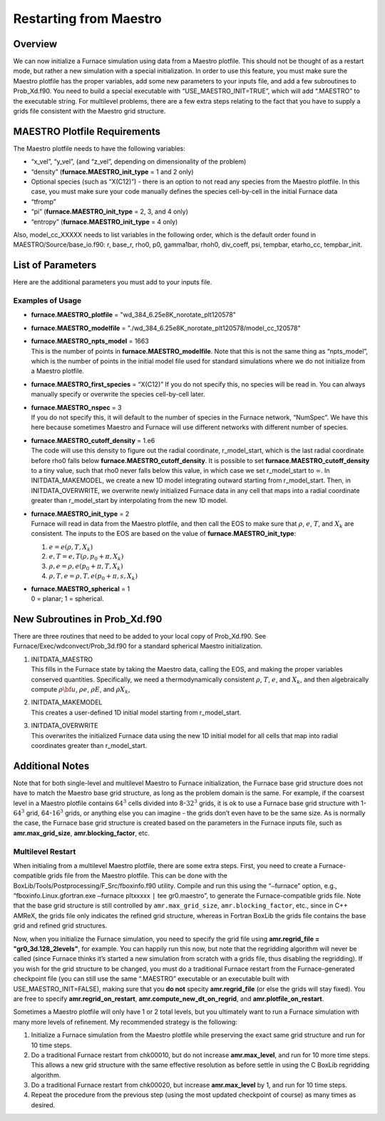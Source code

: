 ***********************
Restarting from Maestro
***********************

Overview
========

We can now initialize a Furnace simulation using data from a Maestro plotfile. This should not be thought of as a restart mode, but rather
a new simulation with a special initialization. In order to use this
feature, you must make sure the Maestro plotfile has the proper
variables, add some new parameters to your inputs file, and add a few
subroutines to Prob_Xd.f90. You need to build a special executable
with “USE_MAESTRO_INIT=TRUE”, which will add “.MAESTRO” to the
executable string. For multilevel problems, there are a few extra
steps relating to the fact that you have to supply a grids file
consistent with the Maestro grid structure.

MAESTRO Plotfile Requirements
=============================

The Maestro plotfile needs to have the following variables:

-  “x_vel”, “y_vel”, (and “z_vel”, depending on
   dimensionality of the problem)

-  “density” (**furnace.MAESTRO_init_type** = 1 and 2 only)

-  Optional species (such as “X(C12)”) - there is an option to
   not read any species from the Maestro plotfile. In this case, you
   must make sure your code manually defines the species cell-by-cell
   in the initial Furnace data

-  “tfromp”

-  “pi” (**furnace.MAESTRO_init_type** = 2, 3, and 4 only)

-  “entropy” (**furnace.MAESTRO_init_type** = 4 only)

Also, model_cc_XXXXX needs to list variables in the following order,
which is the default order found in MAESTRO/Source/base_io.f90: r,
base_r, rho0, p0, gamma1bar, rhoh0, div_coeff, psi, tempbar,
etarho_cc, tempbar_init.

List of Parameters
==================

Here are the additional parameters you must add to your inputs file.

+-----------------------------------+------------------+-----------------+-----------------+
| Parameter                         | Definition       | Type            | Default         |
+===================================+==================+=================+=================+
| **furnace.MAESTRO_plotfile**       | name of the      | std::string     | must be set     |
|                                   | Maestro plotfile |                 |                 |
|                                   |                  |                 |                 |
+-----------------------------------+------------------+-----------------+-----------------+
| **furnace.MAESTRO_modelfile**      | name of the      | std::string     | must be set     |
|                                   | Maestro model_cc |                 |                 |
|                                   | file             |                 |                 |
+-----------------------------------+------------------+-----------------+-----------------+
| **furnace.MAESTRO_npts_model**     | number of        | int             | must be set     |
|                                   | points in the    |                 |                 |
|                                   | Maestro model_cc |                 |                 |
|                                   | file             |                 |                 |
+-----------------------------------+------------------+-----------------+-----------------+
| **furnace.MAESTRO_first_species**  | name of the      | std::string     | must be set or  |
|                                   | first species    |                 | else nothing    |
|                                   |                  |                 | will be read in |
+-----------------------------------+------------------+-----------------+-----------------+
| **furnace.MAESTRO_nspec**          | number of        | std::string     | NumSpec in      |
|                                   | species in the   |                 | Furnace          |
|                                   | Maestro plotfile |                 |                 |
+-----------------------------------+------------------+-----------------+-----------------+
| **furnace.MAESTRO_cutoff_density** | controls how we  | Real            | must be set     |
|                                   | overwrite data   |                 |                 |
|                                   | at the edge of   |                 |                 |
|                                   | the star         |                 |                 |
+-----------------------------------+------------------+-----------------+-----------------+
| **furnace.MAESTRO_init_type**      | determines how   | int             | must be set     |
|                                   | we initialize    |                 |                 |
|                                   | the              |                 |                 |
|                                   | Furnace state     |                 |                 |
+-----------------------------------+------------------+-----------------+-----------------+
| **furnace.MAESTRO_spherical**      | specifies        | int             | must be set     |
|                                   | planar or        |                 |                 |
|                                   | spherical        |                 |                 |
|                                   | problem          |                 |                 |
+-----------------------------------+------------------+-----------------+-----------------+

Examples of Usage
-----------------

-  **furnace.MAESTRO_plotfile** = "wd_384_6.25e8K_norotate_plt120578"

-  **furnace.MAESTRO_modelfile** = "./wd_384_6.25e8K_norotate_plt120578/model_cc_120578"

-  | **furnace.MAESTRO_npts_model** = 1663
   | This is the number of
     points in **furnace.MAESTRO_modelfile**. Note that this is not
     the same thing as “npts_model”, which is the number of points in
     the initial model file used for standard simulations where we do not
     initialize from a Maestro plotfile.

-  **furnace.MAESTRO_first_species** = “X(C12)” If you do not
   specify this, no species will be read in. You can always manually
   specify or overwrite the species cell-by-cell later.

-  | **furnace.MAESTRO_nspec** = 3
   | If you do not specify this, it
     will default to the number of species in the Furnace network,
     “NumSpec”. We have this here because sometimes Maestro and Furnace will use different networks with different number of species.

-  | **furnace.MAESTRO_cutoff_density** = 1.e6
   | The code will use
     this density to figure out the radial coordinate, r_model_start,
     which is the last radial coordinate before rho0 falls below
     **furnace.MAESTRO_cutoff_density**. It is possible to set
     **furnace.MAESTRO_cutoff_density** to a tiny value, such that rho0
     never falls below this value, in which case we set r_model_start
     to :math:`\infty`. In INITDATA_MAKEMODEL, we create a new 1D model
     integrating outward starting from r_model_start. Then, in
     INITDATA_OVERWRITE, we overwrite newly initialized Furnace data in
     any cell that maps into a radial coordinate greater than
     r_model_start by interpolating from the new 1D model.

-  | **furnace.MAESTRO_init_type** = 2
   | Furnace will read in data
     from the Maestro plotfile, and then call the EOS to make sure that
     :math:`\rho`, :math:`e`, :math:`T`, and :math:`X_k` are consistent. The inputs to the EOS
     are based on the value of **furnace.MAESTRO_init_type**:

   #. :math:`e = e(\rho,T,X_k)`

   #. :math:`e,T = e,T(\rho,p_0+\pi,X_k)`

   #. :math:`\rho,e = \rho,e(p_0+\pi,T,X_k)`

   #. :math:`\rho,T,e = \rho,T,e(p_0+\pi,s,X_k)`

-  | **furnace.MAESTRO_spherical** = 1
   | 0 = planar; 1 = spherical.

New Subroutines in Prob_Xd.f90
==============================

There are three routines that need to be added to your local copy of
Prob_Xd.f90. See Furnace/Exec/wdconvect/Prob_3d.f90 for
a standard spherical Maestro initialization.

#. | INITDATA_MAESTRO
   | This fills in the Furnace state by taking
     the Maestro data, calling the EOS, and making the proper variables
     conserved quantities. Specifically, we need a thermodynamically
     consistent :math:`\rho`, :math:`T`, :math:`e`, and :math:`X_k`, and then algebraically
     compute :math:`\rho{\bf u}`, :math:`\rho e`, :math:`\rho E`, and :math:`\rho X_k`,

#. | INITDATA_MAKEMODEL
   | This creates a user-defined 1D initial model starting from r_model_start.

#. | INITDATA_OVERWRITE
   | This overwrites the initialized Furnace data using the new 1D initial model for all cells that map into
     radial coordinates greater than r_model_start.

Additional Notes
================

Note that for both single-level and multilevel Maestro to Furnace initialization, the Furnace base grid structure does not have to match
the Maestro base grid structure, as long as the problem domain is the
same. For example, if the coarsest level in a Maestro plotfile
contains :math:`64^3` cells divided into 8-\ :math:`32^3` grids, it is ok to use a
Furnace base grid structure with 1-\ :math:`64^3` grid, 64-\ :math:`16^3` grids, or
anything else you can imagine - the grids don’t even have to be the
same size. As is normally the case, the Furnace base grid structure is
created based on the parameters in the Furnace inputs file, such as
**amr.max_grid_size**, **amr.blocking_factor**, etc.

Multilevel Restart
------------------

When initialing from a multilevel Maestro plotfile, there are some
extra steps. First, you need to create a Furnace-compatible grids file
from the Maestro plotfile. This can be done with the
BoxLib/Tools/Postprocessing/F_Src/fboxinfo.f90 utility. Compile
and run this using the “``–``\ furnace” option, e.g.,
“fboxinfo.Linux.gfortran.exe ``–``\ furnace pltxxxxx ``|``
tee gr0.maestro”, to generate the Furnace-compatible grids file. Note
that the base grid structure is still controlled by
``amr.max_grid_size``, ``amr.blocking_factor``, etc., since in C++ AMReX, the grids file only indicates the refined grid structure,
whereas in Fortran BoxLib the grids file contains the base grid and
refined grid structures.

Now, when you initialize the Furnace simulation, you need to specify
the grid file using **amr.regrid_file = "gr0_3d.128_2levels"**,
for example. You can happily run this now, but note that the
regridding algorithm will never be called (since Furnace thinks it’s
started a new simulation from scratch with a grids file, thus
disabling the regridding). If you wish for the grid structure to be
changed, you must do a traditional Furnace restart from the
Furnace-generated checkpoint file (you can still use the same
“.MAESTRO” executable or an executable built with
USE_MAESTRO_INIT=FALSE), making sure that you **do not** specity
**amr.regrid_file** (or else the grids will stay fixed). You are
free to specify **amr.regrid_on_restart**,
**amr.compute_new_dt_on_regrid**, and
**amr.plotfile_on_restart**.

Sometimes a Maestro plotfile will only have 1 or 2 total levels, but
you ultimately want to run a Furnace simulation with many more levels
of refinement. My recommended strategy is the following:

#. Initialize a Furnace simulation from the Maestro plotfile
   while preserving the exact same grid structure and run for 10 time
   steps.

#. Do a traditional Furnace restart from chk00010, but do not
   increase **amr.max_level**, and run for 10 more time steps. This
   allows a new grid structure with the same effective resolution as
   before settle in using the C BoxLib regridding algorithm.

#. Do a traditional Furnace restart from chk00020, but increase
   **amr.max_level** by 1, and run for 10 time steps.

#. Repeat the procedure from the previous step (using the most
   updated checkpoint of course) as many times as desired.
